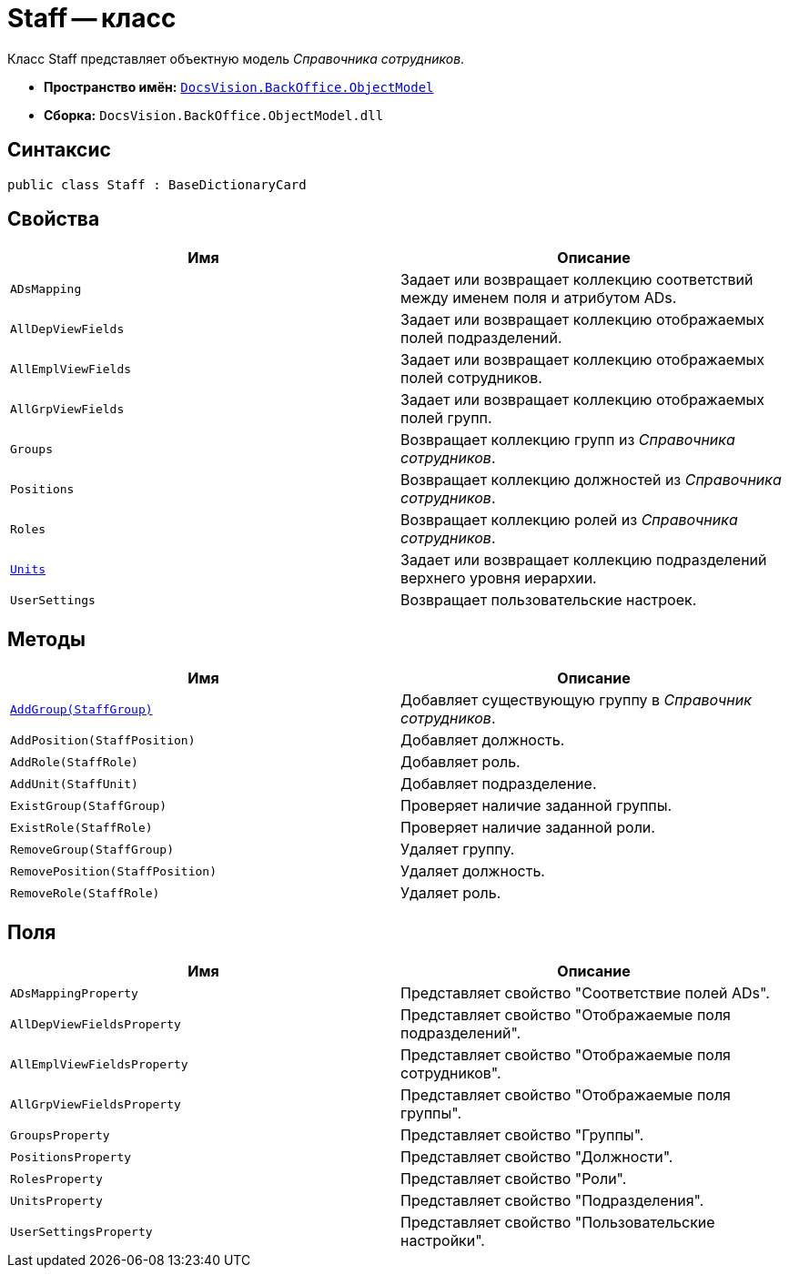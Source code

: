 = Staff -- класс

Класс Staff представляет объектную модель _Справочника сотрудников_.

* *Пространство имён:* `xref:api/DocsVision/Platform/ObjectModel/ObjectModel_NS.adoc[DocsVision.BackOffice.ObjectModel]`
* *Сборка:* `DocsVision.BackOffice.ObjectModel.dll`

== Синтаксис

[source,csharp]
----
public class Staff : BaseDictionaryCard
----

== Свойства

[cols=",",options="header"]
|===
|Имя |Описание
|`ADsMapping` |Задает или возвращает коллекцию соответствий между именем поля и атрибутом ADs.
|`AllDepViewFields` |Задает или возвращает коллекцию отображаемых полей подразделений.
|`AllEmplViewFields` |Задает или возвращает коллекцию отображаемых полей сотрудников.
|`AllGrpViewFields` |Задает или возвращает коллекцию отображаемых полей групп.
|`Groups` |Возвращает коллекцию групп из _Справочника сотрудников_.
|`Positions` |Возвращает коллекцию должностей из _Справочника сотрудников_.
|`Roles` |Возвращает коллекцию ролей из _Справочника сотрудников_.
|`xref:api/DocsVision/BackOffice/ObjectModel/Staff.Units_PR.adoc[Units]` |Задает или возвращает коллекцию подразделений верхнего уровня иерархии.
|`UserSettings` |Возвращает пользовательские настроек.
|===

== Методы

[cols=",",options="header"]
|===
|Имя |Описание
|`xref:api/DocsVision/BackOffice/ObjectModel/Staff.AddGroup_MT.adoc[AddGroup(StaffGroup)]` |Добавляет существующую группу в _Справочник сотрудников_.
|`AddPosition(StaffPosition)` |Добавляет должность.
|`AddRole(StaffRole)` |Добавляет роль.
|`AddUnit(StaffUnit)` |Добавляет подразделение.
|`ExistGroup(StaffGroup)` |Проверяет наличие заданной группы.
|`ExistRole(StaffRole)` |Проверяет наличие заданной роли.
|`RemoveGroup(StaffGroup)` |Удаляет группу.
|`RemovePosition(StaffPosition)` |Удаляет должность.
|`RemoveRole(StaffRole)` |Удаляет роль.
|===

== Поля

[cols=",",options="header"]
|===
|Имя |Описание
|`ADsMappingProperty` |Представляет свойство "Соответствие полей ADs".
|`AllDepViewFieldsProperty` |Представляет свойство "Отображаемые поля подразделений".
|`AllEmplViewFieldsProperty` |Представляет свойство "Отображаемые поля сотрудников".
|`AllGrpViewFieldsProperty` |Представляет свойство "Отображаемые поля группы".
|`GroupsProperty` |Представляет свойство "Группы".
|`PositionsProperty` |Представляет свойство "Должности".
|`RolesProperty` |Представляет свойство "Роли".
|`UnitsProperty` |Представляет свойство "Подразделения".
|`UserSettingsProperty` |Представляет свойство "Пользовательские настройки".
|===
